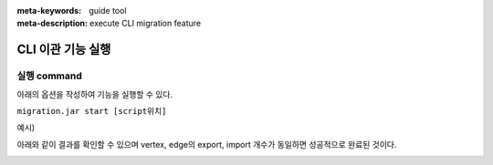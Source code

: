 :meta-keywords: guide tool
:meta-description: execute CLI migration feature

****************************************************
CLI 이관 기능 실행
****************************************************

===============
실행 command
===============

아래의 옵션을 작성하여 기능을 실행할 수 있다.

``migration.jar start [script위치]``

예시)

.. image:: CLI_image/cli_example_line.png

아래와 같이 결과를 확인할 수 있으며 vertex, edge의 export, import 개수가 동일하면 성공적으로 완료된 것이다.

.. image:: CLI_image/cli_migration_success.png